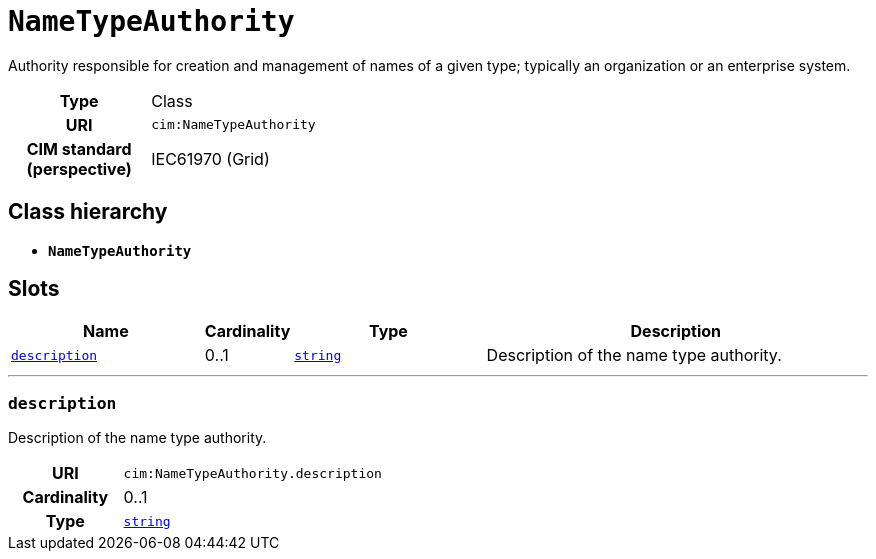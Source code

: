 = `NameTypeAuthority`
:toclevels: 4


+++Authority responsible for creation and management of names of a given type; typically an organization or an enterprise system.+++


[cols="h,3",width=65%]
|===
| Type
| Class

| URI
| `cim:NameTypeAuthority`


| CIM standard (perspective)
| IEC61970 (Grid)



|===

== Class hierarchy
* *`NameTypeAuthority`*


== Slots




[cols="3,1,3,6",width=100%]
|===
| Name | Cardinality | Type | Description

| <<description,`description`>>
| 0..1
| https://w3id.org/linkml/String[`string`]
| +++Description of the name type authority.+++
|===

'''


//[discrete]
[#description]
=== `description`
+++Description of the name type authority.+++

[cols="h,4",width=65%]
|===
| URI
| `cim:NameTypeAuthority.description`
| Cardinality
| 0..1
| Type
| https://w3id.org/linkml/String[`string`]


|===


